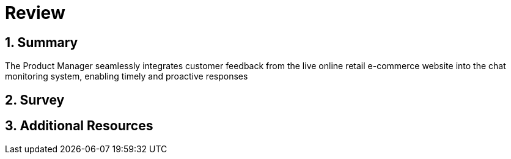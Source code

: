 = Review
:navtitle: 6: Review
:numbered:

== Summary 

The Product Manager seamlessly integrates customer feedback from the live online retail e-commerce website into the chat monitoring system, enabling timely and proactive responses

== Survey

== Additional Resources
